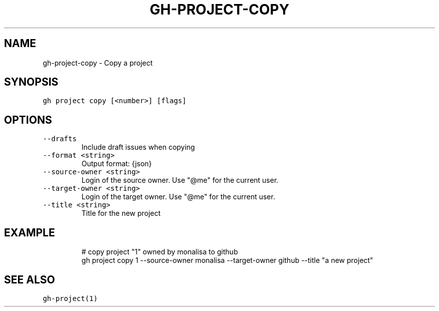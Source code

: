 .nh
.TH "GH-PROJECT-COPY" "1" "Oct 2023" "GitHub CLI 2.37.0" "GitHub CLI manual"

.SH NAME
.PP
gh-project-copy - Copy a project


.SH SYNOPSIS
.PP
\fB\fCgh project copy [<number>] [flags]\fR


.SH OPTIONS
.TP
\fB\fC--drafts\fR
Include draft issues when copying

.TP
\fB\fC--format\fR \fB\fC<string>\fR
Output format: {json}

.TP
\fB\fC--source-owner\fR \fB\fC<string>\fR
Login of the source owner. Use "@me" for the current user.

.TP
\fB\fC--target-owner\fR \fB\fC<string>\fR
Login of the target owner. Use "@me" for the current user.

.TP
\fB\fC--title\fR \fB\fC<string>\fR
Title for the new project


.SH EXAMPLE
.PP
.RS

.nf
# copy project "1" owned by monalisa to github
gh project copy 1 --source-owner monalisa --target-owner github --title "a new project"


.fi
.RE


.SH SEE ALSO
.PP
\fB\fCgh-project(1)\fR
